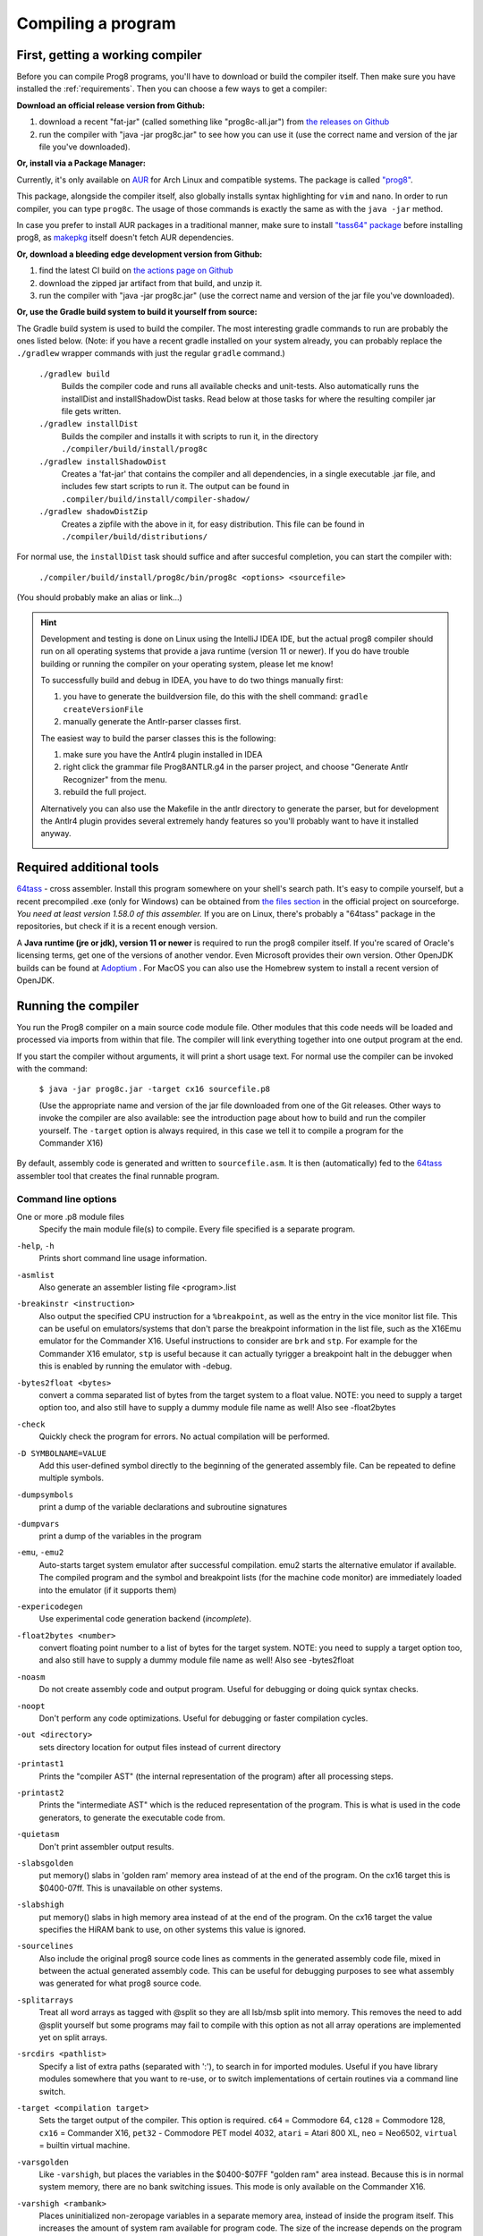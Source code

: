 ===================
Compiling a program
===================

.. _building_compiler:

First, getting a working compiler
---------------------------------

Before you can compile Prog8 programs, you'll have to download or build the compiler itself.
Then make sure you have installed the :ref:`requirements`.
Then you can choose a few ways to get a compiler:

**Download an official release version from Github:**

#. download a recent "fat-jar" (called something like "prog8c-all.jar") from `the releases on Github <https://github.com/irmen/prog8/releases>`_
#. run the compiler with "java -jar prog8c.jar" to see how you can use it (use the correct name and version of the jar file you've downloaded).

**Or, install via a Package Manager:**

Currently, it's only available on `AUR <https://wiki.archlinux.org/title/Arch_User_Repository>`_ for Arch Linux and compatible systems.
The package is called `"prog8" <https://aur.archlinux.org/packages/prog8>`_.

This package, alongside the compiler itself, also globally installs syntax highlighting for ``vim`` and ``nano``.
In order to run compiler, you can type ``prog8c``. The usage of those commands is exactly the same as with the ``java -jar`` method.

In case you prefer to install AUR packages in a traditional manner, make sure to install `"tass64" package <https://aur.archlinux.org/packages/tass64>`_
before installing prog8, as `makepkg <https://wiki.archlinux.org/title/Makepkg>`_ itself doesn't fetch AUR dependencies.

**Or, download a bleeding edge development version from Github:**

#. find the latest CI build on  `the actions page on Github <https://github.com/irmen/prog8/actions>`_
#. download the zipped jar artifact from that build, and unzip it.
#. run the compiler with "java -jar prog8c.jar"  (use the correct name and version of the jar file you've downloaded).

**Or, use the Gradle build system to build it yourself from source:**

The Gradle build system is used to build the compiler.
The most interesting gradle commands to run are probably the ones listed below.
(Note: if you have a recent gradle installed on your system already, you can probably replace the ``./gradlew`` wrapper commands with just the regular ``gradle`` command.)

    ``./gradlew build``
        Builds the compiler code and runs all available checks and unit-tests.
        Also automatically runs the installDist and installShadowDist tasks.
        Read below at those tasks for where the resulting compiler jar file gets written.
    ``./gradlew installDist``
        Builds the compiler and installs it with scripts to run it, in the directory
        ``./compiler/build/install/prog8c``
    ``./gradlew installShadowDist``
        Creates a 'fat-jar' that contains the compiler and all dependencies, in a single
        executable .jar file, and includes few start scripts to run it.
        The output can be found in ``.compiler/build/install/compiler-shadow/``
    ``./gradlew shadowDistZip``
        Creates a zipfile with the above in it, for easy distribution.
        This file can be found in ``./compiler/build/distributions/``

For normal use, the ``installDist`` task should suffice and after succesful completion, you can start the compiler with:

    ``./compiler/build/install/prog8c/bin/prog8c <options> <sourcefile>``

(You should probably make an alias or link...)

.. hint::
    Development and testing is done on Linux using the IntelliJ IDEA IDE,
    but the actual prog8 compiler should run on all operating systems that provide a java runtime (version 11 or newer).
    If you do have trouble building or running the compiler on your operating system, please let me know!

    To successfully build and debug in IDEA, you have to do two things manually first:

    1. you have to generate the buildversion file, do this with the shell command:   ``gradle createVersionFile``
    2. manually generate the Antlr-parser classes first.

    The easiest way to build the parser classes this is the following:

    1. make sure you have the Antlr4 plugin installed in IDEA
    2. right click the grammar file Prog8ANTLR.g4 in the parser project, and choose "Generate Antlr Recognizer" from the menu.
    3. rebuild the full project.

    Alternatively you can also use the Makefile in the antlr directory to generate the parser, but for development the
    Antlr4 plugin provides several extremely handy features so you'll probably want to have it installed anyway.

    .. image:: _static/antlrparser.png
       :alt: Generating the Antlr4 parser files

.. _requirements:

Required additional tools
-------------------------

`64tass <https://sourceforge.net/projects/tass64/>`_ - cross assembler. Install this program somewhere on your shell's search path.
It's easy to compile yourself, but a recent precompiled .exe (only for Windows) can be obtained from
`the files section <https://sourceforge.net/projects/tass64/files/binaries/>`_ in the official project on sourceforge.
*You need at least version 1.58.0 of this assembler.*
If you are on Linux, there's probably a "64tass" package in the repositories, but check if it is a recent enough version.

A **Java runtime (jre or jdk), version 11 or newer**  is required to run the prog8 compiler itself.
If you're scared of Oracle's licensing terms, get one of the versions of another vendor. Even Microsoft provides their own version.
Other OpenJDK builds can be found at `Adoptium <https://adoptium.net/temurin/releases/?version=11>`_ .
For MacOS you can also use the Homebrew system to install a recent version of OpenJDK.



Running the compiler
--------------------

You run the Prog8 compiler on a main source code module file.
Other modules that this code needs will be loaded and processed via imports from within that file.
The compiler will link everything together into one output program at the end.

If you start the compiler without arguments, it will print a short usage text.
For normal use the compiler can be invoked with the command:

    ``$ java -jar prog8c.jar -target cx16 sourcefile.p8``

    (Use the appropriate name and version of the jar file downloaded from one of the Git releases.
    Other ways to invoke the compiler are also available: see the introduction page about how
    to build and run the compiler yourself. The ``-target`` option is always required, in this case we
    tell it to compile a program for the Commander X16)


By default, assembly code is generated and written to ``sourcefile.asm``.
It is then (automatically) fed to the `64tass <https://sourceforge.net/projects/tass64/>`_ assembler tool
that creates the final runnable program.


Command line options
^^^^^^^^^^^^^^^^^^^^

One or more .p8 module files
    Specify the main module file(s) to compile.
    Every file specified is a separate program.

``-help``, ``-h``
    Prints short command line usage information.

``-asmlist``
    Also generate an assembler listing file  <program>.list

``-breakinstr <instruction>``
    Also output the specified CPU instruction for a ``%breakpoint``, as well as the entry in the vice monitor list file.
    This can be useful on emulators/systems that don't parse the breakpoint information in the list file,
    such as the X16Emu emulator for the Commander X16.
    Useful instructions to consider are ``brk`` and ``stp``.
    For example for the Commander X16 emulator, ``stp`` is useful because it can actually tyrigger
    a breakpoint halt in the debugger when this is enabled by running the emulator with -debug.

``-bytes2float <bytes>``
    convert a comma separated list of bytes from the target system to a float value.
    NOTE: you need to supply a target option too, and also still have to supply a dummy module file name as well!
    Also see -float2bytes

``-check``
    Quickly check the program for errors. No actual compilation will be performed.

``-D SYMBOLNAME=VALUE``
    Add this user-defined symbol directly to the beginning of the generated assembly file.
    Can be repeated to define multiple symbols.

``-dumpsymbols``
    print a dump of the variable declarations and subroutine signatures

``-dumpvars``
    print a dump of the variables in the program

``-emu``, ``-emu2``
    Auto-starts target system emulator after successful compilation.
    emu2 starts the alternative emulator if available.
    The compiled program and the symbol and breakpoint lists
    (for the machine code monitor) are immediately loaded into the emulator (if it supports them)

``-expericodegen``
    Use experimental code generation backend (*incomplete*).

``-float2bytes <number>``
    convert floating point number to a list of bytes for the target system.
    NOTE: you need to supply a target option too, and also still have to supply a dummy module file name as well!
    Also see -bytes2float

``-noasm``
    Do not create assembly code and output program.
    Useful for debugging or doing quick syntax checks.

``-noopt``
    Don't perform any code optimizations.
    Useful for debugging or faster compilation cycles.

``-out <directory>``
    sets directory location for output files instead of current directory

``-printast1``
    Prints the "compiler AST" (the internal representation of the program) after all processing steps.

``-printast2``
    Prints the "intermediate AST" which is the reduced representation of the program.
    This is what is used in the code generators, to generate the executable code from.

``-quietasm``
    Don't print assembler output results.

``-slabsgolden``
    put memory() slabs in 'golden ram' memory area instead of at the end of the program.
    On the cx16 target this is $0400-07ff. This is unavailable on other systems.

``-slabshigh``
    put memory() slabs in high memory area instead of at the end of the program.
    On the cx16 target the value specifies the HiRAM bank to use, on other systems this value is ignored.

``-sourcelines``
    Also include the original prog8 source code lines as comments in the generated assembly code file,
    mixed in between the actual generated assembly code.
    This can be useful for debugging purposes to see what assembly was generated for what prog8 source code.

``-splitarrays``
    Treat all word arrays as tagged with @split so they are all lsb/msb split into memory.
    This removes the need to add @split yourself but some programs may fail to compile with
    this option as not all array operations are implemented yet on split arrays.

``-srcdirs <pathlist>``
    Specify a list of extra paths (separated with ':'), to search in for imported modules.
    Useful if you have library modules somewhere that you want to re-use,
    or to switch implementations of certain routines via a command line switch.

``-target <compilation target>``
    Sets the target output of the compiler. This option is required.
    ``c64`` = Commodore 64, ``c128`` = Commodore 128, ``cx16`` = Commander X16, ``pet32`` - Commodore PET model 4032,
    ``atari`` = Atari 800 XL, ``neo`` = Neo6502, ``virtual`` = builtin virtual machine.

``-varsgolden``
    Like ``-varshigh``, but places the variables in the $0400-$07FF "golden ram" area instead.
    Because this is in normal system memory, there are no bank switching issues.
    This mode is only available on the Commander X16.

``-varshigh <rambank>``
    Places uninitialized non-zeropage variables in a separate memory area, instead of inside the program itself.
    This increases the amount of system ram available for program code.
    The size of the increase depends on the program but can be several hundreds of bytes or more.
    The location of the memory area for these variables depends on the compilation target machine:

    c64: $C000 - $CFFF   ; 4 kB, and the specified rambank number is ignored

    cx16: $A000 - $BFFF  ; 8 kB in the specified HiRAM bank (note: no auto bank switching is done, you must make sure yourself that this HiRAM bank is active when accessing these variables!)

    If you use this option, you can no longer use the part of the above memory area that is
    alotted to the variables, for your own purposes. The output of the 64tass assembler step at the
    end of compilation shows precise details of where and how much memory is used by the variables
    (it's called 'BSS' section or Gap at the address mentioned above).
    Assembling the program will fail if there are too many variables to fit in a single high ram bank.

``-vm``
    load and run a p8-virt or p8-ir listing in the internal VirtualMachine instead of compiling a prog8 program file..

``-warnshadow``
    Tells the assembler to issue warning messages about symbol shadowing.
    These *can* be problematic, but usually aren't because prog8 has different scoping rules
    than the assembler has.
    You may want to watch out for shadowing of builtin names though. Especially 'a', 'x' and 'y'
    as those are the cpu register names and if you shadow those, the assembler might
    interpret certain instructions differently and produce unexpected opcodes (like LDA X getting
    turned into TXA, or not, depending on the symbol 'x' being defined in your own assembly code or not)

``-watch``
    Enables continuous compilation mode (watches for file changes).
    This greatly increases compilation speed on subsequent runs:
    almost instant compilation times (less than a second) can be achieved in this mode.
    The compiler will compile your program and then instead of exiting, it waits for any changes in the module source files.
    As soon as a change happens, the program gets compiled again.
    Note that it is possible to use the watch mode with multiple modules as well, but it will
    recompile everything in that list even if only one of the files got updated.


Module source code files
------------------------

A module source file is a text file with the ``.p8`` suffix, containing the program's source code.
It consists of compilation options and other directives, imports of other modules,
and source code for one or more code blocks.

Prog8 has various *LIBRARY* modules that are defined in special internal files provided by the compiler.
You should not overwrite these or reuse their names.
They are embedded into the packaged release version of the compiler so you don't have to worry about
where they are, but their names are still reserved.


Importing other source files and specifying search location(s)
^^^^^^^^^^^^^^^^^^^^^^^^^^^^^^^^^^^^^^^^^^^^^^^^^^^^^^^^^^^^^^
You can create multiple source files yourself to modularize your large programs into
multiple module files. You can also create "library" modules this way with handy routines,
that can be shared among programs. By importing those module files, you can use them in other modules.
It is possible to tell the compiler where it should look for these files, by using
the ``srcdirs`` command line option. This can also be a lo-fi way to use different source files
for different compilation targets if you wish. Which is useful as currently the compiler
doesn't have conditional compilation like #ifdef/#endif in C.


.. _debugging:

Debugging (with VICE or Box16)
------------------------------

There's support for using the monitor and debugging capabilities of the rather excellent
`VICE emulator <http://vice-emu.sourceforge.net/>`_.

The ``%breakpoint`` directive (see :ref:`directives`) in the source code instructs the compiler to put
a *breakpoint* at that position. Some systems use a BRK instruction for this, but
this will usually halt the machine altogether instead of just suspending execution.
Prog8 issues a NOP instruction instead and creates a 'virtual' breakpoint at this position.
All breakpoints are then written to a file called "programname.vice-mon-list",
which is meant to be used by the VICE and Box16 emulators.
It contains a series of commands for VICE's monitor, including source labels and the breakpoint settings.
If you use the emulator autostart feature of the compiler, it will take care of this for you.
If you launch VICE manually, you'll have to use a command line option to load this file:

	``$ x64 -moncommands programname.vice-mon-list``

VICE will then use the label names in memory disassembly, and will activate any breakpoints as well.
If your running program hits one of the breakpoints, VICE will halt execution and drop you into the monitor.

Box16 is the alternative emulator for the Commander X16 and it also includes debugging facilities
that support these symbol and breakpoint lists.


Troubleshooting
---------------

Compiler doesn't run, complains about "UnsupportedClassVersionError"
^^^^^^^^^^^^^^^^^^^^^^^^^^^^^^^^^^^^^^^^^^^^^^^^^^^^^^^^^^^^^^^^^^^^
You need to install and use JDK version 11 or newer to run the prog8 compiler. Check this with "java -version".
See :ref:`requirements`.

The computer just resets (at the end of the program)
^^^^^^^^^^^^^^^^^^^^^^^^^^^^^^^^^^^^^^^^^^^^^^^^^^^^
In the default compiler configuration, it is not safely possible to return back to the BASIC prompt when
your program exits. The only reliable thing to do is to reboot the system.
This is due to the fact that in this mode, prog8 will overwrite important BASIC and Kernal variables in zero page memory.
To avoid the reset from happening, use an empty ``repeat`` loop at the end of your program to keep it from exiting.
Alternatively, if you want your program to exit cleanly back to the BASIC prompt,
you have to use ``%zeropage basicsafe``, see :ref:`directives`.
The reason this is not the default is that it is very beneficial to have more zeropage space available to the program,
and programs that have to return cleanly to the BASIC prompt are considered to be the exception.


Odd text and screen colors at start
^^^^^^^^^^^^^^^^^^^^^^^^^^^^^^^^^^^
Prog8 will reset the screen mode and colors to a uniform well-known state. If you don't like the
default text and screen colors, you can simply change them yourself to whatever you want at the
start of your program. It depends on the computer system how you do this but there are some
routines in the textio module to help you with this.
Alternatively you can choose to disable this re-initialization altogether
using ``%option no_sysinit``, see :ref:`directives`.

Floats error
^^^^^^^^^^^^
Are you getting an assembler error about undefined symbols such as ``not defined 'floats'``?
This happens when your program uses floating point values, and you forgot to import ``floats`` library.
If you use floating points, the compiler needs routines from that library.
Fix it by adding an ``%import floats``.

Gradle error when building the compiler yourself
^^^^^^^^^^^^^^^^^^^^^^^^^^^^^^^^^^^^^^^^^^^^^^^^
If you get a gradle build error containing the line "No matching toolchains found for requested specification"
somewhere, it means that the Gradle build tool can't locate the correct version of the JDK to use.
The file "gradle.properties" contains a line like this: ``javaVersion=11``.
You can do one of two things to fix the build error:

- install a JDK with that version,
- or change the version number to match the JDK version that *is* installed on your system (must be >= 11)

Strange assembler errors
^^^^^^^^^^^^^^^^^^^^^^^^
If the compilation of your program fails in the assembly step, please check that you have
the required version of the 64tass assembler installed. See :ref:`requirements`.
Also make sure that inside hand-written inlined assembly,
you don't use symbols named just a single letter (especially 'a', 'x' and 'y').
Sometimes these are interpreted as the CPU register of that name. To avoid such confusions,
always use 2 or more letters for symbols in your assembly code.

'shadowing' warnings form the assembler
^^^^^^^^^^^^^^^^^^^^^^^^^^^^^^^^^^^^^^^
Avoid using 'a', 'x' or 'y' as symbols in your inlined assembly code.
Also avoid using 64tass' built-in function or type names as symbols in your inlined assembly code.
The 64tass manual contains `a list of those <https://tass64.sourceforge.net/#functions>`_.


Examples
--------

A bunch of example programs can be found in the 'examples' directory of the source tree.
There are cross-platform examples that can be compiled for various systems unaltered,
and there are also examples specific to certain computers (C64, X16, etcetera).
So for instance, to compile and run the Commodore 64 rasterbars example program, use this command::

    $ java -jar prog8c.jar -target c64 -emu examples/c64/rasterbars.p8

or::

    $ /path/to/prog8c -target c64 -emu examples/c64/rasterbars.p8

